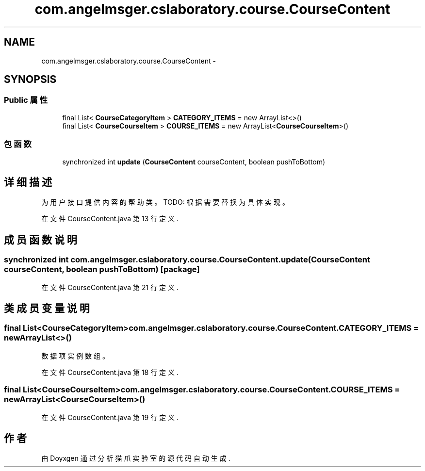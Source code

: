 .TH "com.angelmsger.cslaboratory.course.CourseContent" 3 "2016年 十二月 27日 星期二" "Version 0.1.0" "猫爪实验室" \" -*- nroff -*-
.ad l
.nh
.SH NAME
com.angelmsger.cslaboratory.course.CourseContent \- 
.SH SYNOPSIS
.br
.PP
.SS "Public 属性"

.in +1c
.ti -1c
.RI "final List< \fBCourseCategoryItem\fP > \fBCATEGORY_ITEMS\fP = new ArrayList<>()"
.br
.ti -1c
.RI "final List< \fBCourseCourseItem\fP > \fBCOURSE_ITEMS\fP = new ArrayList<\fBCourseCourseItem\fP>()"
.br
.in -1c
.SS "包函数"

.in +1c
.ti -1c
.RI "synchronized int \fBupdate\fP (\fBCourseContent\fP courseContent, boolean pushToBottom)"
.br
.in -1c
.SH "详细描述"
.PP 
为用户接口提供内容的帮助类。 TODO: 根据需要替换为具体实现。 
.PP
在文件 CourseContent\&.java 第 13 行定义\&.
.SH "成员函数说明"
.PP 
.SS "synchronized int com\&.angelmsger\&.cslaboratory\&.course\&.CourseContent\&.update (\fBCourseContent\fP courseContent, boolean pushToBottom)\fC [package]\fP"

.PP
在文件 CourseContent\&.java 第 21 行定义\&.
.SH "类成员变量说明"
.PP 
.SS "final List<\fBCourseCategoryItem\fP> com\&.angelmsger\&.cslaboratory\&.course\&.CourseContent\&.CATEGORY_ITEMS = new ArrayList<>()"
数据项实例数组。 
.PP
在文件 CourseContent\&.java 第 18 行定义\&.
.SS "final List<\fBCourseCourseItem\fP> com\&.angelmsger\&.cslaboratory\&.course\&.CourseContent\&.COURSE_ITEMS = new ArrayList<\fBCourseCourseItem\fP>()"

.PP
在文件 CourseContent\&.java 第 19 行定义\&.

.SH "作者"
.PP 
由 Doyxgen 通过分析 猫爪实验室 的 源代码自动生成\&.

